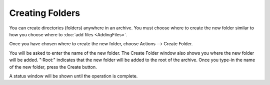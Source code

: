 
================
Creating Folders
================


You can create directories (folders) anywhere in an archive. You must
choose where to create the new folder similar to how you choose where
to :doc:`add files <AddingFiles>`.

Once you have chosen where to create the new folder, choose Actions
–> Create Folder.

You will be asked to enter the name of the new folder. The Create
Folder window also shows you where the new folder will be added.
":Root:" indicates that the new folder will be added to the root of
the archive. Once you type-in the name of the new folder, press the
Create button.

A status window will be shown until the operation is complete.
